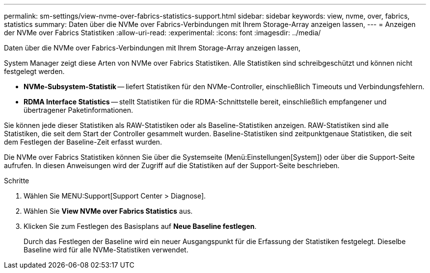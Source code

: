 ---
permalink: sm-settings/view-nvme-over-fabrics-statistics-support.html 
sidebar: sidebar 
keywords: view, nvme, over, fabrics, statistics 
summary: Daten über die NVMe over Fabrics-Verbindungen mit Ihrem Storage-Array anzeigen lassen, 
---
= Anzeigen der NVMe over Fabrics Statistiken
:allow-uri-read: 
:experimental: 
:icons: font
:imagesdir: ../media/


[role="lead"]
Daten über die NVMe over Fabrics-Verbindungen mit Ihrem Storage-Array anzeigen lassen,

System Manager zeigt diese Arten von NVMe over Fabrics Statistiken. Alle Statistiken sind schreibgeschützt und können nicht festgelegt werden.

* *NVMe-Subsystem-Statistik* -- liefert Statistiken für den NVMe-Controller, einschließlich Timeouts und Verbindungsfehlern.
* *RDMA Interface Statistics* -- stellt Statistiken für die RDMA-Schnittstelle bereit, einschließlich empfangener und übertragener Paketinformationen.


Sie können jede dieser Statistiken als RAW-Statistiken oder als Baseline-Statistiken anzeigen. RAW-Statistiken sind alle Statistiken, die seit dem Start der Controller gesammelt wurden. Baseline-Statistiken sind zeitpunktgenaue Statistiken, die seit dem Festlegen der Baseline-Zeit erfasst wurden.

Die NVMe over Fabrics Statistiken können Sie über die Systemseite (Menü:Einstellungen[System]) oder über die Support-Seite aufrufen. In diesen Anweisungen wird der Zugriff auf die Statistiken auf der Support-Seite beschrieben.

.Schritte
. Wählen Sie MENU:Support[Support Center > Diagnose].
. Wählen Sie *View NVMe over Fabrics Statistics* aus.
. Klicken Sie zum Festlegen des Basisplans auf *Neue Baseline festlegen*.
+
Durch das Festlegen der Baseline wird ein neuer Ausgangspunkt für die Erfassung der Statistiken festgelegt. Dieselbe Baseline wird für alle NVMe-Statistiken verwendet.



